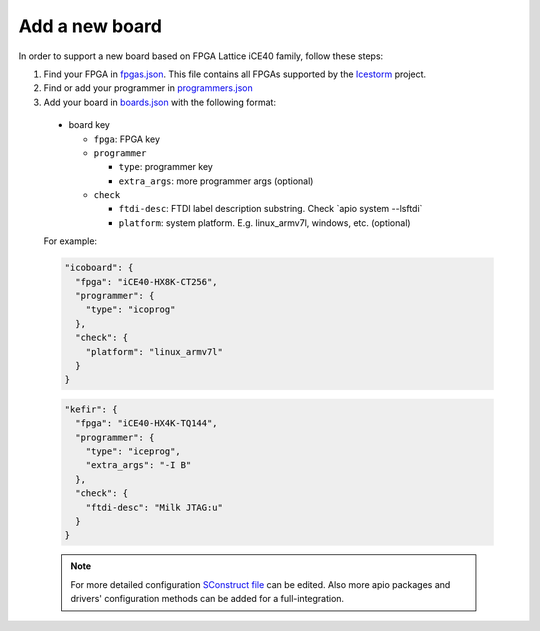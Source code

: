 .. add_board

Add a new board
===============

In order to support a new board based on FPGA Lattice iCE40 family, follow these steps:

1. Find your FPGA in `fpgas.json <https://github.com/FPGAwars/apio/blob/develop/apio/resources/fpgas.json>`_. This file contains all FPGAs supported by the `Icestorm <http://www.clifford.at/icestorm>`_ project.

2. Find or add your programmer in `programmers.json <https://github.com/FPGAwars/apio/blob/develop/apio/resources/fpgas.json>`_

3. Add your board in `boards.json <https://github.com/FPGAwars/apio/blob/develop/apio/resources/fpgas.json>`_ with the following format:

  * board key

    * ``fpga``: FPGA key
    * ``programmer``

      * ``type``: programmer key
      * ``extra_args``: more programmer args (optional)

    * ``check``

      * ``ftdi-desc``: FTDI label description substring. Check \`apio system --lsftdi\`
      * ``platform``: system platform. E.g. linux_armv7l, windows, etc. (optional)

  For example:

  .. code::

    "icoboard": {
      "fpga": "iCE40-HX8K-CT256",
      "programmer": {
        "type": "icoprog"
      },
      "check": {
        "platform": "linux_armv7l"
      }
    }

  .. code::

    "kefir": {
      "fpga": "iCE40-HX4K-TQ144",
      "programmer": {
        "type": "iceprog",
        "extra_args": "-I B"
      },
      "check": {
        "ftdi-desc": "Milk JTAG:u"
      }
    }

  .. note::

    For more detailed configuration `SConstruct file <https://github.com/FPGAwars/apio/blob/develop/apio/resources/SConstruct>`_ can be edited. Also more apio packages and drivers' configuration methods can be added for a full-integration.

